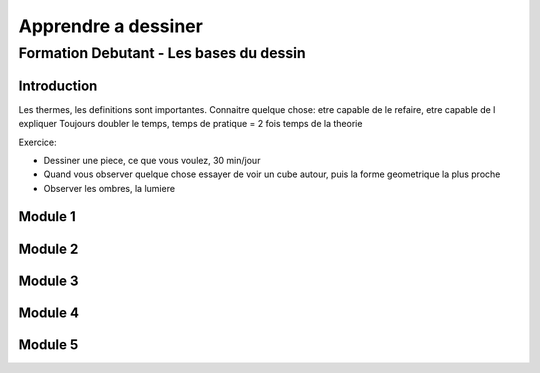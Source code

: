 Apprendre a dessiner
####################

Formation Debutant - Les bases du dessin
****************************************

Introduction
============

Les thermes, les definitions sont importantes.
Connaitre quelque chose: etre capable de le refaire, etre capable de l expliquer
Toujours doubler le temps, temps de pratique = 2 fois temps de la theorie

Exercice:

* Dessiner une piece, ce que vous voulez, 30 min/jour
* Quand vous observer quelque chose essayer de voir un cube autour, puis la forme geometrique la plus proche
* Observer les ombres, la lumiere



Module 1
========

Module 2
========

Module 3
========

Module 4
========

Module 5
========